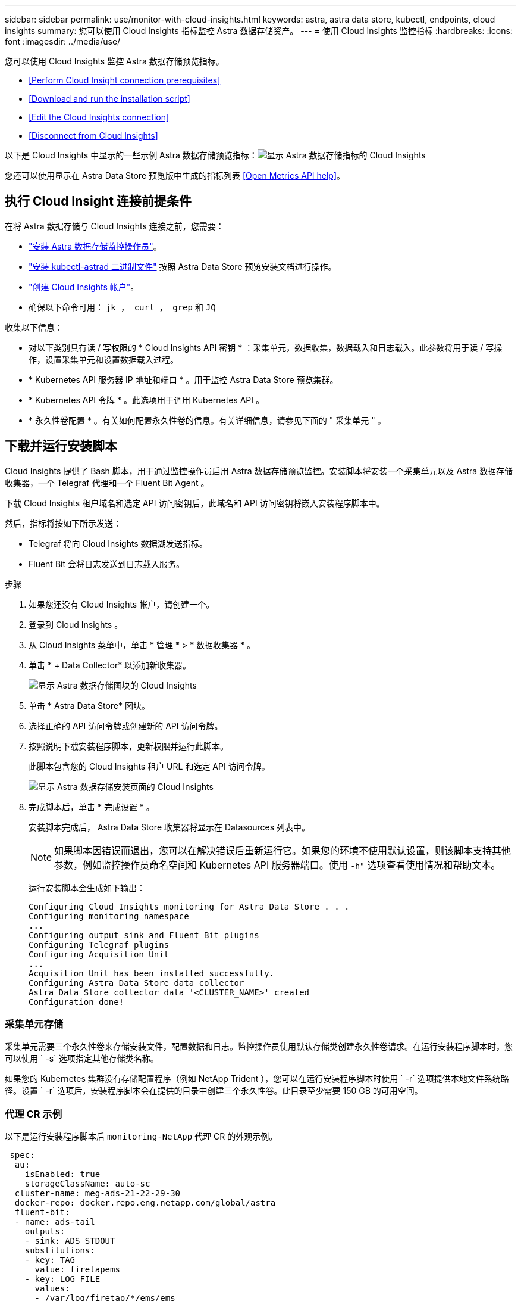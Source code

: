 ---
sidebar: sidebar 
permalink: use/monitor-with-cloud-insights.html 
keywords: astra, astra data store, kubectl, endpoints, cloud insights 
summary: 您可以使用 Cloud Insights 指标监控 Astra 数据存储资产。 
---
= 使用 Cloud Insights 监控指标
:hardbreaks:
:icons: font
:imagesdir: ../media/use/


您可以使用 Cloud Insights 监控 Astra 数据存储预览指标。

* <<Perform Cloud Insight connection prerequisites>>
* <<Download and run the installation script>>
* <<Edit the Cloud Insights connection>>
* <<Disconnect from Cloud Insights>>


以下是 Cloud Insights 中显示的一些示例 Astra 数据存储预览指标：image:ci_ui_metrics.png["显示 Astra 数据存储指标的 Cloud Insights"]

您还可以使用显示在 Astra Data Store 预览版中生成的指标列表 <<Open Metrics API help>>。



== 执行 Cloud Insight 连接前提条件

在将 Astra 数据存储与 Cloud Insights 连接之前，您需要：

* link:install-ads.html#install-the-monitoring-operator["安装 Astra 数据存储监控操作员"]。
* link:install-ads.html#copy-the-binary-and-push-images-to-your-local-registry["安装 kubectl-astrad 二进制文件"] 按照 Astra Data Store 预览安装文档进行操作。
* link:https://docs.netapp.com/us-en/cloudinsights/task_cloud_insights_onboarding_1.html["创建 Cloud Insights 帐户"^]。
* 确保以下命令可用： `jk ， curl ， grep` 和 `JQ`


收集以下信息：

* 对以下类别具有读 / 写权限的 * Cloud Insights API 密钥 * ：采集单元，数据收集，数据载入和日志载入。此参数将用于读 / 写操作，设置采集单元和设置数据载入过程。
* * Kubernetes API 服务器 IP 地址和端口 * 。用于监控 Astra Data Store 预览集群。
* * Kubernetes API 令牌 * 。此选项用于调用 Kubernetes API 。
* * 永久性卷配置 * 。有关如何配置永久性卷的信息。有关详细信息，请参见下面的 " 采集单元 " 。




== 下载并运行安装脚本

Cloud Insights 提供了 Bash 脚本，用于通过监控操作员启用 Astra 数据存储预览监控。安装脚本将安装一个采集单元以及 Astra 数据存储收集器，一个 Telegraf 代理和一个 Fluent Bit Agent 。

下载 Cloud Insights 租户域名和选定 API 访问密钥后，此域名和 API 访问密钥将嵌入安装程序脚本中。

然后，指标将按如下所示发送：

* Telegraf 将向 Cloud Insights 数据湖发送指标。
* Fluent Bit 会将日志发送到日志载入服务。


.步骤
. 如果您还没有 Cloud Insights 帐户，请创建一个。
. 登录到 Cloud Insights 。
. 从 Cloud Insights 菜单中，单击 * 管理 * > * 数据收集器 * 。
. 单击 * + Data Collector* 以添加新收集器。
+
image:ci_select_data_collector_tile.png["显示 Astra 数据存储图块的 Cloud Insights"]

. 单击 * Astra Data Store* 图块。
. 选择正确的 API 访问令牌或创建新的 API 访问令牌。
. 按照说明下载安装程序脚本，更新权限并运行此脚本。
+
此脚本包含您的 Cloud Insights 租户 URL 和选定 API 访问令牌。

+
image:ci_install_page_filledin.png["显示 Astra 数据存储安装页面的 Cloud Insights"]

. 完成脚本后，单击 * 完成设置 * 。
+
安装脚本完成后， Astra Data Store 收集器将显示在 Datasources 列表中。

+

NOTE: 如果脚本因错误而退出，您可以在解决错误后重新运行它。如果您的环境不使用默认设置，则该脚本支持其他参数，例如监控操作员命名空间和 Kubernetes API 服务器端口。使用 `` -h"`` 选项查看使用情况和帮助文本。

+
运行安装脚本会生成如下输出：

+
[listing]
----
Configuring Cloud Insights monitoring for Astra Data Store . . .
Configuring monitoring namespace
...
Configuring output sink and Fluent Bit plugins
Configuring Telegraf plugins
Configuring Acquisition Unit
...
Acquisition Unit has been installed successfully.
Configuring Astra Data Store data collector
Astra Data Store collector data '<CLUSTER_NAME>' created
Configuration done!
----




=== 采集单元存储

采集单元需要三个永久性卷来存储安装文件，配置数据和日志。监控操作员使用默认存储类创建永久性卷请求。在运行安装程序脚本时，您可以使用 ` -s` 选项指定其他存储类名称。

如果您的 Kubernetes 集群没有存储配置程序（例如 NetApp Trident ），您可以在运行安装程序脚本时使用 ` -r` 选项提供本地文件系统路径。设置 ` -r` 选项后，安装程序脚本会在提供的目录中创建三个永久性卷。此目录至少需要 150 GB 的可用空间。



=== 代理 CR 示例

以下是运行安装程序脚本后 `monitoring-NetApp` 代理 CR 的外观示例。

[listing]
----
 spec:
  au:
    isEnabled: true
    storageClassName: auto-sc
  cluster-name: meg-ads-21-22-29-30
  docker-repo: docker.repo.eng.netapp.com/global/astra
  fluent-bit:
  - name: ads-tail
    outputs:
    - sink: ADS_STDOUT
    substitutions:
    - key: TAG
      value: firetapems
    - key: LOG_FILE
      values:
      - /var/log/firetap/*/ems/ems
      - /var/log/firetap/ems/*/ems/ems
    - key: ADS_CLUSTER_NAME
      value: meg-ads-21-22-28-29-30
  - name: agent
  - name: ads-tail-ci
    outputs:
    - sink: CI
    substitutions:
    - key: TAG
      value: netapp.ads
    - key: LOG_FILE
      values:
      - /var/log/firetap/*/ems/ems
      - /var/log/firetap/ems/*/ems/ems
    - key: ADS_CLUSTER_NAME
      value: meg-ads-21-22-28-29-30
  output-sink:
  - api-key: abcd
    domain-name: bzl9ngz.gst-adsdemo.ci-dev.netapp.com
    name: CI
  serviceAccount: sa-netapp-monitoring
  telegraf:
  - name: ads-open-metric
    outputs:
    - sink: CI
    run-mode:
    - ReplicaSet
    substitutions:
    - key: URLS
      values:
      - http://astrads-metrics-service.astrads-system.svc.cluster.local:9341
    - key: METRIC_TYPE
      value: ads-metric
    - key: ADS_CATEGORY
      value: netapp_ads
    - key: ADS_CLUSTER_NAME
      value: meg-ads-21-22-28-29-30
  - name: agent
status:
  au-pod-status: UP
  au-uuid: eddeccc6-3aa3-4dd2-a98c-220085fae6a9
----


== 安装程序脚本帮助

安装程序脚本的完整帮助文本如下所示：

[listing]
----
./cloudinsights-ads-monitoring.sh -h

USAGE: cloudinsights-ads-monitoring.sh [OPTIONS]
Configure monitoring of Astra Data Store by Cloud Insights.
OPTIONS:
  -h                      Display this help message.
  -d ci_domain_name       Cloud Insights tenant domain name.
  -i kubernetes_ip        Kubernetes API server IP address.
  -k ci_api_key           Cloud Insights API Access Key.
  -n namespace            Namespace for monitoring components. (default: netapp-monitoring)
  -p kubernetes_port      Kubernetes API server port. (default: 6443)
  -r root_pv_dir          Create 3 Persistent Volumes in this directory for the Acquisition Unit.
                          Only specify this option if there is no Storage Provisioner installed and the PVs do not already exist.
  -s storage_class        Storage Class name for provisioning Acquisition Unit PVs. If not specified, the default storage class will be used.
  -t kubernetes_token     Kubernetes API server token.
----


== 编辑 Cloud Insights 连接

您可以稍后编辑 Kubernetes API 密钥或 Cloud Insights API 密钥：

* 如果要更新 Kubernetes API 密钥，应从 Cloud Insights UI 编辑 Astra 数据存储收集器。
* 如果要更新用于遥测和日志的 Cloud Insights API 密钥，应使用 kubectl 命令编辑监控操作员 CR 。




=== 更新 Kubernetes API 令牌

. 登录到 Cloud Insights 。
. 选择 * 管理 * > * 数据收集器 * 以访问数据收集器页面。
. 找到 Astra Data Store 集群的条目。
. 单击页面右侧的菜单，然后选择 * 编辑 * 。




=== 更新 Cloud Insights API 访问令牌

. 登录到 Cloud Insights 。
. 选择 * 管理 * > * API 访问 * 并单击 * + API 访问令牌 * ，创建新的 Cloud Insights API 访问令牌。
. 编辑代理 CR ：
+
[listing]
----
kubectl --namespace netapp-monitoring edit agent agent-monitoring-netapp
----
. 找到 `output-sink` 部分，然后找到名为 ` "Ci"` 的条目。
. 对于标签 `api-key` ，请将当前值替换为新的 API 密钥。
+
此部分如下所示：

+
[listing]
----
 output-sink:
  - api-key: <api key value>
    domain-name: <tenant url>
    name: CI
----
. 保存并退出编辑器窗口。


监控操作员将更新 Telegraf 和 Fluent Bit 以使用新的 API 密钥。



== 断开与 Cloud Insights 的连接

要断开与 Cloud Insights 的连接，您需要先从 Cloud Insights UI 中删除 Astra 数据存储收集器。完成后，您可以从监控操作员中删除采集单元， Telegraf 和 Fluent 位配置。



=== 删除 Astra 数据存储收集器

. 登录到 Cloud Insights 。
. 选择 * 管理 * > * 数据收集器 * 以访问数据收集器页面。
. 找到 Astra Data Store 集群的条目。
. 选择屏幕右侧的串行菜单，然后选择 * 删除 * 。
. 单击确认页面上的 * 删除 * 。




=== 删除采集单元， Telegraf 和 Fluent 位

. 编辑代理 CR ：
+
[listing]
----
kubectl --namespace netapp-monitoring edit agent agent-monitoring-netapp
----
. 找到 `au` 部分并设置 `isenabled ： false`
. 找到 `flual-bit` 部分，然后删除名为 ` ads-tail ci` 的插件。如果没有其他插件，您可以删除 `flual-bit` 部分。
. 找到 `telaff` 部分，然后删除名为 ` ads-open-metric` 的插件。如果没有其他插件，您可以删除 `电报` 部分。
. 找到 `output-sink` 部分，然后删除名为 ` "Ci"` 的接收器。
. 保存并退出编辑器窗口。
+
监控操作员将更新 Telegraf 和 Fluent 位配置并删除采集单元 POD 。

. 如果您使用本地目录作为采集单元 PV ，而不是存储配置程序，请删除这些 PV ：
+
[listing]
----
kubectl delete pv au-lib au-log au-pv
----
+
然后，删除运行 AU 的节点上的实际目录。

. 删除采集单元 POD 后，您可以从 Cloud Insights 中删除采集单元。
+
.. 在 Cloud Insights 菜单中，选择 * 管理 * > * 数据收集器 * 。
.. 单击 * 采集单元 * 选项卡。
.. 单击采集单元 POD 旁边的菜单。
.. 单击 * 删除 * 。




监控操作员将更新 Telegraf 和 Fluent 位配置并删除采集单元。



== 打开指标 API 帮助

下面列出了可用于从 Astra Data Store 预览版收集指标的 API 。

* "help" 行说明了指标。
* "type" 行表示指标是量表还是计数器。


[listing]
----
# HELP astrads_cluster_capacity_logical_percent Percentage cluster logical capacity that is used (0-100)
# TYPE astrads_cluster_capacity_logical_percent gauge
# HELP astrads_cluster_capacity_max_logical Max Logical capacity of the cluster in bytes
# TYPE astrads_cluster_capacity_max_logical gauge
# HELP astrads_cluster_capacity_max_physical The sum of the space in the cluster in bytes for storing data after provisioning efficiencies, data reduction algorithms and replication schemes are applied
# TYPE astrads_cluster_capacity_max_physical gauge
# HELP astrads_cluster_capacity_ops The IO operations capacity of the cluster
# TYPE astrads_cluster_capacity_ops gauge
# HELP astrads_cluster_capacity_physical_percent The percentage of cluster physical capacity that is used (0-100)
# TYPE astrads_cluster_capacity_physical_percent gauge
# HELP astrads_cluster_capacity_used_logical The sum of the bytes of data in all volumes in the cluster before provisioning efficiencies, data reduction algorithms and replication schemes are applied
# TYPE astrads_cluster_capacity_used_logical gauge
# HELP astrads_cluster_capacity_used_physical Used Physical capacity of a cluster in bytes
# TYPE astrads_cluster_capacity_used_physical gauge
# HELP astrads_cluster_other_latency The sum of the accumulated latency in seconds for other IO operations of all the volumes in a cluster. Divide by astrads_cluster_other_ops to get the average latency per other operation
# TYPE astrads_cluster_other_latency counter
# HELP astrads_cluster_other_ops The sum of the other IO operations of all the volumes in a cluster
# TYPE astrads_cluster_other_ops counter
# HELP astrads_cluster_read_latency The sum of the accumulated latency in seconds of read IO operations of all the volumes in a cluster. Divide by astrads_cluster_read_ops to get the average latency per read operation
# TYPE astrads_cluster_read_latency counter
# HELP astrads_cluster_read_ops The sum of the read IO operations of all the volumes in a cluster
# TYPE astrads_cluster_read_ops counter
# HELP astrads_cluster_read_throughput The sum of the read throughput of all the volumes in a cluster in bytes
# TYPE astrads_cluster_read_throughput counter
# HELP astrads_cluster_storage_efficiency Efficacy of data reduction technologies. (logical used / physical used)
# TYPE astrads_cluster_storage_efficiency gauge
# HELP astrads_cluster_total_latency The sum of the accumulated latency in seconds of all IO operations of all the volumes in a cluster. Divide by astrads_cluster_total_ops to get average latency per operation
# TYPE astrads_cluster_total_latency counter
# HELP astrads_cluster_total_ops The sum of the IO operations of all the volumes in a cluster
# TYPE astrads_cluster_total_ops counter
# HELP astrads_cluster_total_throughput The sum of the read and write throughput of all the volumes in a cluster in bytes
# TYPE astrads_cluster_total_throughput counter
# HELP astrads_cluster_utilization_factor The ratio of the current cluster IO operations based on recent IO sizes to the cluster iops capacity. (0.0 - 1.0)
# TYPE astrads_cluster_utilization_factor gauge
# HELP astrads_cluster_volume_used The sum of used capacity of all the volumes in a cluster in bytes
# TYPE astrads_cluster_volume_used gauge
# HELP astrads_cluster_write_latency The sum of the accumulated latency in seconds of write IO operations of all the volumes in a cluster. Divide by astrads_cluster_write_ops to get the average latency per write operation
# TYPE astrads_cluster_write_latency counter
# HELP astrads_cluster_write_ops The sum of the write IO operations of all the volumes in a cluster
# TYPE astrads_cluster_write_ops counter
# HELP astrads_cluster_write_throughput The sum of the write throughput of all the volumes in a cluster in bytes
# TYPE astrads_cluster_write_throughput counter
# HELP astrads_disk_base_seconds Base for busy, pending and queued. Seconds since collection began
# TYPE astrads_disk_base_seconds counter
# HELP astrads_disk_busy Seconds the disk was busy. 100 * (astrads_disk_busy / astrads_disk_base_seconds) = percent busy (0-100)
# TYPE astrads_disk_busy counter
# HELP astrads_disk_capacity Raw Capacity of a disk in bytes
# TYPE astrads_disk_capacity gauge
# HELP astrads_disk_io_pending Summation of the count of pending io operations for a disk times time. Divide by astrads_disk_base_seconds to get the average pending operation count
# TYPE astrads_disk_io_pending counter
# HELP astrads_disk_io_queued Summation of the count of queued io operations for a disk times time. Divide by astrads_disk_base_seconds to get the average queued operations count
# TYPE astrads_disk_io_queued counter
# HELP astrads_disk_read_latency Total accumulated latency in seconds for disk reads. Divide by astrads_disk_read_ops to get the average latency per read operation
# TYPE astrads_disk_read_latency counter
# HELP astrads_disk_read_ops Total number of read operations for a disk
# TYPE astrads_disk_read_ops counter
# HELP astrads_disk_read_throughput Total bytes read from a disk
# TYPE astrads_disk_read_throughput counter
# HELP astrads_disk_write_latency Total accumulated latency in seconds for disk writes. Divide by astrads_disk_write_ops to get the average latency per write operation
# TYPE astrads_disk_write_latency counter
# HELP astrads_disk_write_ops Total number of write operations for a disk
# TYPE astrads_disk_write_ops counter
# HELP astrads_disk_write_throughput Total bytes written to a disk
# TYPE astrads_disk_write_throughput counter
# HELP astrads_value_scrape_duration Duration to scrape values
# TYPE astrads_value_scrape_duration gauge
# HELP astrads_volume_capacity_available The minimum of the available capacity of a volume and the available capacity of the cluster in bytes
# TYPE astrads_volume_capacity_available gauge
# HELP astrads_volume_capacity_available_logical Logical available capacity of a volume in bytes
# TYPE astrads_volume_capacity_available_logical gauge
# HELP astrads_volume_capacity_percent Percentage of volume capacity available (0-100). (capacity available / provisioned) * 100
# TYPE astrads_volume_capacity_percent gauge
# HELP astrads_volume_capacity_provisioned Provisioned capacity of a volume in bytes after setting aside the snapshot reserve. (size - snapshot reserve = provisioned)
# TYPE astrads_volume_capacity_provisioned gauge
# HELP astrads_volume_capacity_size Total capacity of a volume in bytes
# TYPE astrads_volume_capacity_size gauge
# HELP astrads_volume_capacity_snapshot_reserve_percent Snapshot reserve percentage of a volume (0-100)
# TYPE astrads_volume_capacity_snapshot_reserve_percent gauge
# HELP astrads_volume_capacity_snapshot_used The amount of volume snapshot data that is not in the active file system in bytes
# TYPE astrads_volume_capacity_snapshot_used gauge
# HELP astrads_volume_capacity_used Used capacity of a volume in bytes. This is bytes in the active filesystem unless snapshots are consuming more than the snapshot reserve. (bytes in the active file system + MAX(0, snapshot_used-(snapshot_reserve_percent/100*size))
# TYPE astrads_volume_capacity_used gauge
# HELP astrads_volume_other_latency Total accumulated latency in seconds for operations on a volume that are neither read or write. Divide by astrads_volume_other_ops to get the average latency per other operation
# TYPE astrads_volume_other_latency counter
# HELP astrads_volume_other_ops Total number of operations for a volume that are neither read or write
# TYPE astrads_volume_other_ops counter
# HELP astrads_volume_read_latency Total accumulated read latency in seconds for a volume. Divide by astrads_volume_read_ops to get the average latency per read operation
# TYPE astrads_volume_read_latency counter
# HELP astrads_volume_read_ops Total number of read operations for a volume
# TYPE astrads_volume_read_ops counter
# HELP astrads_volume_read_throughput Total read throughput for a volume in bytes
# TYPE astrads_volume_read_throughput counter
# HELP astrads_volume_total_latency Total accumulated latency in seconds for all operations on a volume. Divide by astrads_volume_total_ops to get the average latency per operation
# TYPE astrads_volume_total_latency counter
# HELP astrads_volume_total_ops Total number of operations for a volume
# TYPE astrads_volume_total_ops counter
# HELP astrads_volume_total_throughput Total thoughput for a volume in bytes
# TYPE astrads_volume_total_throughput counter
# HELP astrads_volume_write_latency Total accumulated write latency in seconds for volume. Divide by astrads_volume_write_ops to get the average latency per write operation
# TYPE astrads_volume_write_latency counter
# HELP astrads_volume_write_ops Total number of write operations for a volume
# TYPE astrads_volume_write_ops counter
# HELP astrads_volume_write_throughput Total write thoughput for a volume in bytes
# TYPE astrads_volume_write_throughput counter
----